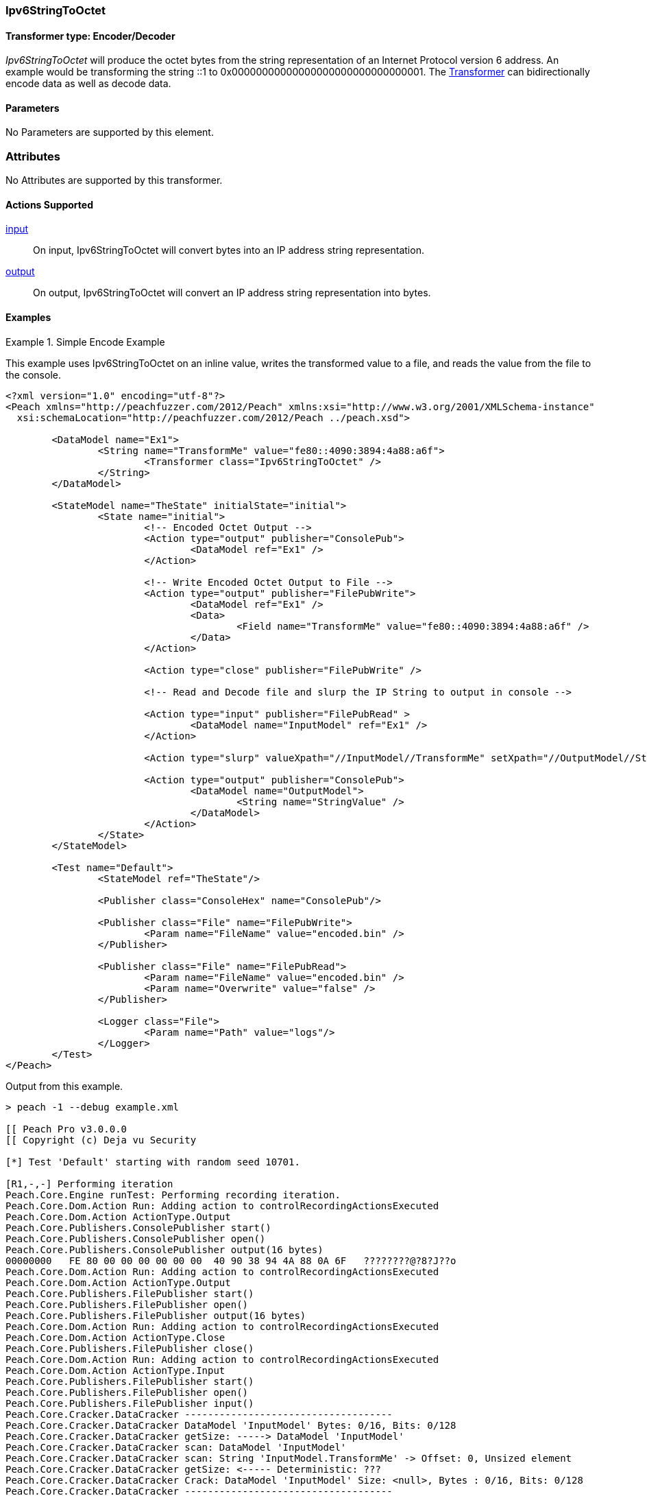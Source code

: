 <<<
[[Transformers_Ipv6StringToOctetTransformer]]
=== Ipv6StringToOctet

// Reviewed:
//  - 02/19/2014: Seth & Adam: Outlined
// TODO:
// Verify parameters expand parameter description
// Full pit example using hex console
// expand  general description
// Identify direction / actions supported for (Input/Output/Call/setProperty/getProperty)
// See AES for format
// Test output input

// Updated:
// 2/19/14: Mick
// verified params
// added supported actions
// expanded description
// added full example

// Updated:
// - 03/26/2014 Lynn
//Corrected the transformer name 

==== Transformer type: Encoder/Decoder

_Ipv6StringToOctet_ will produce the octet bytes from the string representation of an Internet Protocol version 6 address.
An example would be transforming the string ::1 to 0x00000000000000000000000000000001.
The xref:Transformer[Transformer] can bidirectionally encode data as well as decode data.

==== Parameters

No Parameters are supported by this element.

=== Attributes

No Attributes are supported by this transformer.

==== Actions Supported

xref:Action_input[input]:: On input, Ipv6StringToOctet will convert bytes into an IP address string representation.
xref:Action_output[output]:: On output, Ipv6StringToOctet will convert an IP address string representation into bytes.

==== Examples

.Simple Encode Example
==========================
This example uses Ipv6StringToOctet on an inline value, writes the transformed value to a file, and reads the value from the file to the console.

[source,xml]
----
<?xml version="1.0" encoding="utf-8"?>
<Peach xmlns="http://peachfuzzer.com/2012/Peach" xmlns:xsi="http://www.w3.org/2001/XMLSchema-instance"
  xsi:schemaLocation="http://peachfuzzer.com/2012/Peach ../peach.xsd">

	<DataModel name="Ex1">
		<String name="TransformMe" value="fe80::4090:3894:4a88:a6f">
			<Transformer class="Ipv6StringToOctet" />
		</String>
	</DataModel>

	<StateModel name="TheState" initialState="initial">
		<State name="initial">
			<!-- Encoded Octet Output -->
			<Action type="output" publisher="ConsolePub">
				<DataModel ref="Ex1" />
			</Action>

			<!-- Write Encoded Octet Output to File -->
			<Action type="output" publisher="FilePubWrite">
				<DataModel ref="Ex1" />
				<Data>
					<Field name="TransformMe" value="fe80::4090:3894:4a88:a6f" />
				</Data>
			</Action>

			<Action type="close" publisher="FilePubWrite" />

			<!-- Read and Decode file and slurp the IP String to output in console -->

			<Action type="input" publisher="FilePubRead" >
				<DataModel name="InputModel" ref="Ex1" />
			</Action>

			<Action type="slurp" valueXpath="//InputModel//TransformMe" setXpath="//OutputModel//StringValue" />

			<Action type="output" publisher="ConsolePub">
				<DataModel name="OutputModel">
					<String name="StringValue" />
				</DataModel>
			</Action>
		</State>
	</StateModel>

	<Test name="Default">
		<StateModel ref="TheState"/>

		<Publisher class="ConsoleHex" name="ConsolePub"/>

		<Publisher class="File" name="FilePubWrite">
			<Param name="FileName" value="encoded.bin" />
		</Publisher>

		<Publisher class="File" name="FilePubRead">
			<Param name="FileName" value="encoded.bin" />
			<Param name="Overwrite" value="false" />
		</Publisher>

		<Logger class="File">
			<Param name="Path" value="logs"/>
		</Logger>
	</Test>
</Peach>
----

Output from this example.
----
> peach -1 --debug example.xml

[[ Peach Pro v3.0.0.0
[[ Copyright (c) Deja vu Security

[*] Test 'Default' starting with random seed 10701.

[R1,-,-] Performing iteration
Peach.Core.Engine runTest: Performing recording iteration.
Peach.Core.Dom.Action Run: Adding action to controlRecordingActionsExecuted
Peach.Core.Dom.Action ActionType.Output
Peach.Core.Publishers.ConsolePublisher start()
Peach.Core.Publishers.ConsolePublisher open()
Peach.Core.Publishers.ConsolePublisher output(16 bytes)
00000000   FE 80 00 00 00 00 00 00  40 90 38 94 4A 88 0A 6F   ????????@?8?J??o
Peach.Core.Dom.Action Run: Adding action to controlRecordingActionsExecuted
Peach.Core.Dom.Action ActionType.Output
Peach.Core.Publishers.FilePublisher start()
Peach.Core.Publishers.FilePublisher open()
Peach.Core.Publishers.FilePublisher output(16 bytes)
Peach.Core.Dom.Action Run: Adding action to controlRecordingActionsExecuted
Peach.Core.Dom.Action ActionType.Close
Peach.Core.Publishers.FilePublisher close()
Peach.Core.Dom.Action Run: Adding action to controlRecordingActionsExecuted
Peach.Core.Dom.Action ActionType.Input
Peach.Core.Publishers.FilePublisher start()
Peach.Core.Publishers.FilePublisher open()
Peach.Core.Publishers.FilePublisher input()
Peach.Core.Cracker.DataCracker ------------------------------------
Peach.Core.Cracker.DataCracker DataModel 'InputModel' Bytes: 0/16, Bits: 0/128
Peach.Core.Cracker.DataCracker getSize: -----> DataModel 'InputModel'
Peach.Core.Cracker.DataCracker scan: DataModel 'InputModel'
Peach.Core.Cracker.DataCracker scan: String 'InputModel.TransformMe' -> Offset: 0, Unsized element
Peach.Core.Cracker.DataCracker getSize: <----- Deterministic: ???
Peach.Core.Cracker.DataCracker Crack: DataModel 'InputModel' Size: <null>, Bytes : 0/16, Bits: 0/128
Peach.Core.Cracker.DataCracker ------------------------------------
Peach.Core.Cracker.DataCracker String 'InputModel.TransformMe' Bytes: 0/16, Bits : 0/128
Peach.Core.Cracker.DataCracker getSize: -----> String 'InputModel.TransformMe'
Peach.Core.Cracker.DataCracker scan: String 'InputModel.TransformMe' -> Offset: 0, Unsized element
Peach.Core.Cracker.DataCracker lookahead: String 'InputModel.TransformMe'
Peach.Core.Cracker.DataCracker getSize: <----- Last Unsized: 128
Peach.Core.Cracker.DataCracker Crack: String 'InputModel.TransformMe' Size: 192, Bytes: 0/24, Bits: 0/192
Peach.Core.Dom.DataElement String 'InputModel.TransformMe' value is: fe80::4090:3894:4a88:a6f
Peach.Core.Dom.Action Run: Adding action to controlRecordingActionsExecuted
Peach.Core.Dom.Action ActionType.Slurp
Peach.Core.Dom.Action Slurp, setting OutputModel.StringValue from InputModel.TransformMe
Peach.Core.Dom.Action Run: Adding action to controlRecordingActionsExecuted
Peach.Core.Dom.Action ActionType.Output
Peach.Core.Publishers.ConsolePublisher output(24 bytes)
00000000   66 65 38 30 3A 3A 34 30  39 30 3A 33 38 39 34 3A   fe80::4090:3894:
00000010   34 61 38 38 3A 61 36 66                            4a88:a6f
Peach.Core.Publishers.ConsolePublisher close()
Peach.Core.Publishers.FilePublisher close()
Peach.Core.Engine runTest: context.config.singleIteration == true
Peach.Core.Publishers.ConsolePublisher stop()
Peach.Core.Publishers.FilePublisher stop()
Peach.Core.Publishers.FilePublisher stop()

[*] Test 'Default' finished.
----
==========================
